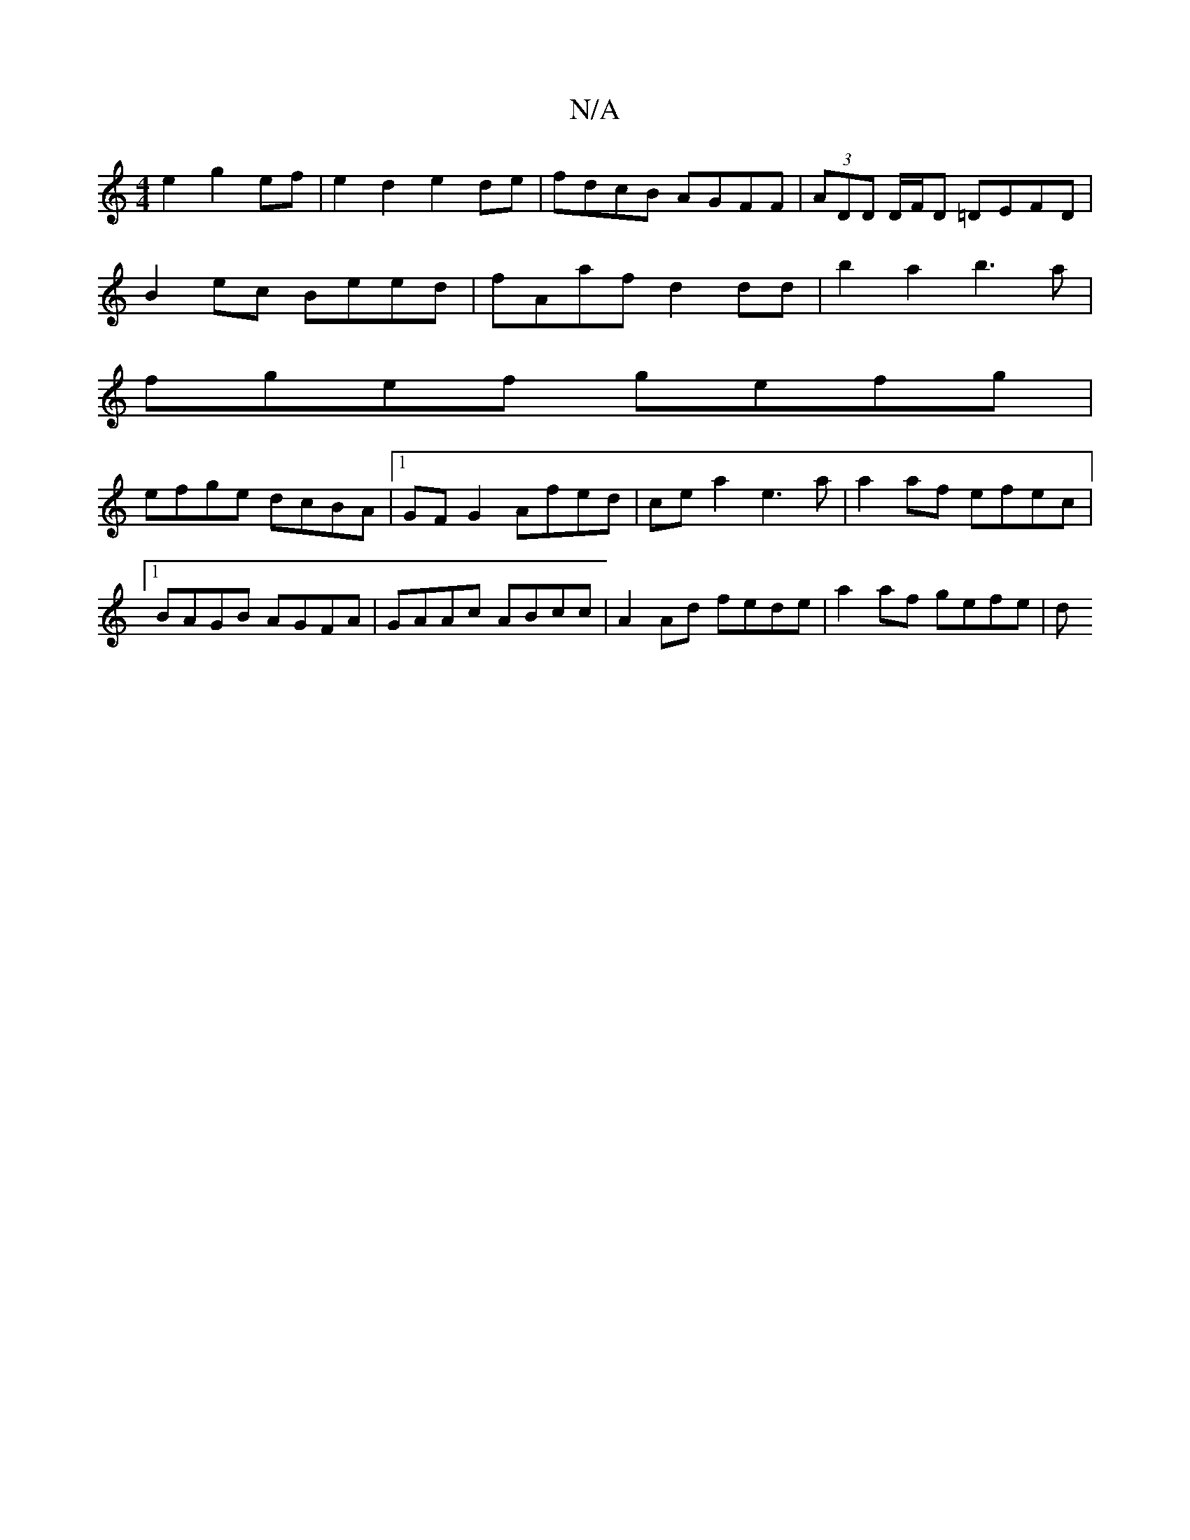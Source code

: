 X:1
T:N/A
M:4/4
R:N/A
K:Cmajor
2 e2 g2 ef | e2 d2 e2de | fdcB AGFF | (3ADD D/F/D =DEFD|
B2ec Beed | fAaf d2dd |b2 a2 b3 a|
fgef gefg|
efge dcBA|1 GFG2 Afed|cea2 e3a | a2 af efec |1 BAGB AGFA | GAAc ABcc | A2 Ad fede | a2af gefe | d